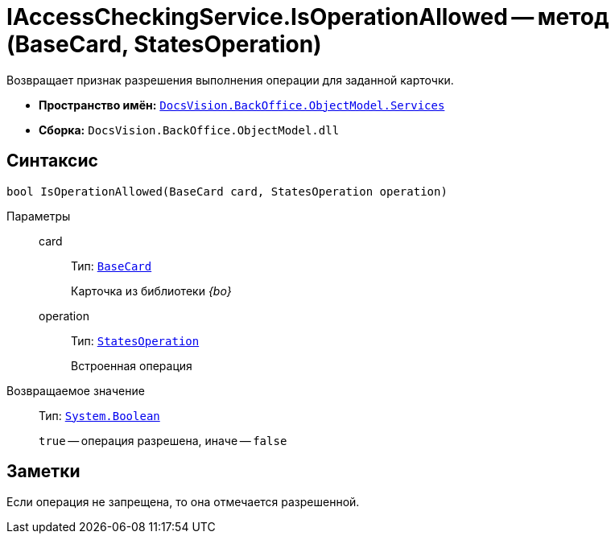 = IAccessCheckingService.IsOperationAllowed -- метод (BaseCard, StatesOperation)

Возвращает признак разрешения выполнения операции для заданной карточки.

* *Пространство имён:* `xref:api/DocsVision/BackOffice/ObjectModel/Services/Services_NS.adoc[DocsVision.BackOffice.ObjectModel.Services]`
* *Сборка:* `DocsVision.BackOffice.ObjectModel.dll`

== Синтаксис

[source,csharp]
----
bool IsOperationAllowed(BaseCard card, StatesOperation operation)
----

Параметры::
card:::
Тип: `xref:api/DocsVision/BackOffice/ObjectModel/BaseCard_CL.adoc[BaseCard]`
+
Карточка из библиотеки _{bo}_
operation:::
Тип: `xref:api/DocsVision/BackOffice/ObjectModel/StatesOperation_CL.adoc[StatesOperation]`
+
Встроенная операция

Возвращаемое значение::
Тип: `http://msdn.microsoft.com/ru-ru/library/system.boolean.aspx[System.Boolean]`
+
`true` -- операция разрешена, иначе -- `false`

== Заметки

Если операция не запрещена, то она отмечается разрешенной.
